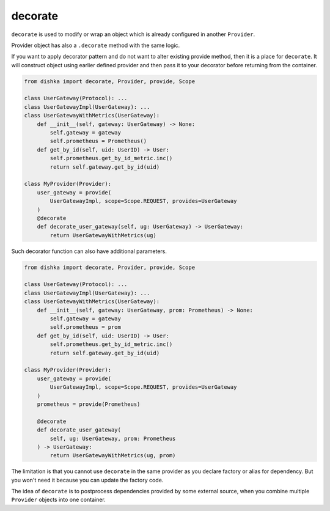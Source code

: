 .. _decorate:

decorate
*********************

``decorate`` is used to modify or wrap an object which is already configured in another ``Provider``.

Provider object has also a ``.decorate`` method with the same logic.

If you want to apply decorator pattern and do not want to alter existing provide method, then it is a place for ``decorate``. It will construct object using earlier defined provider and then pass it to your decorator before returning from the container.


.. code-block:: python

    from dishka import decorate, Provider, provide, Scope

    class UserGateway(Protocol): ...
    class UserGatewayImpl(UserGateway): ...
    class UserGatewayWithMetrics(UserGateway):
        def __init__(self, gateway: UserGateway) -> None:
            self.gateway = gateway
            self.prometheus = Prometheus()
        def get_by_id(self, uid: UserID) -> User:
            self.prometheus.get_by_id_metric.inc()
            return self.gateway.get_by_id(uid)

    class MyProvider(Provider):
        user_gateway = provide(
            UserGatewayImpl, scope=Scope.REQUEST, provides=UserGateway
        )
        @decorate
        def decorate_user_gateway(self, ug: UserGateway) -> UserGateway:
            return UserGatewayWithMetrics(ug)

Such decorator function can also have additional parameters.

.. code-block:: python

    from dishka import decorate, Provider, provide, Scope

    class UserGateway(Protocol): ...
    class UserGatewayImpl(UserGateway): ...
    class UserGatewayWithMetrics(UserGateway):
        def __init__(self, gateway: UserGateway, prom: Prometheus) -> None:
            self.gateway = gateway
            self.prometheus = prom
        def get_by_id(self, uid: UserID) -> User:
            self.prometheus.get_by_id_metric.inc()
            return self.gateway.get_by_id(uid)

    class MyProvider(Provider):
        user_gateway = provide(
            UserGatewayImpl, scope=Scope.REQUEST, provides=UserGateway
        )
        prometheus = provide(Prometheus)

        @decorate
        def decorate_user_gateway(
            self, ug: UserGateway, prom: Prometheus
        ) -> UserGateway:
            return UserGatewayWithMetrics(ug, prom)

The limitation is that you cannot use ``decorate`` in the same provider as you declare factory or alias for dependency. But you won't need it because you can update the factory code.

The idea of ``decorate`` is to postprocess dependencies provided by some external source, when you combine multiple ``Provider`` objects into one container.